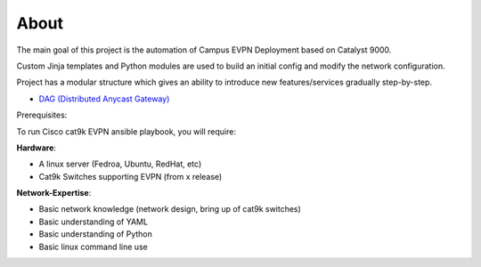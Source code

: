 About
=====

The main goal of this project is the automation of Campus EVPN Deployment based on Catalyst 9000.

Custom Jinja templates and Python modules are used to build an initial config and modify the network configuration.

Project has a modular structure which gives an ability to introduce new features/services gradually step-by-step.

* `DAG (Distributed Anycast Gateway) <https://cat9k-evpn-ansible.readthedocs.io/en/latest/input_dag.html>`_

Prerequisites:

To run Cisco cat9k EVPN ansible playbook, you will require:  

**Hardware**:

* A linux  server (Fedroa, Ubuntu, RedHat, etc) 
* Cat9k Switches  supporting EVPN (from x release) 
 
**Network-Expertise**:

* Basic network knowledge (network design, bring up of cat9k switches)  
* Basic understanding of YAML  
* Basic understanding of Python  
* Basic linux command line use  

